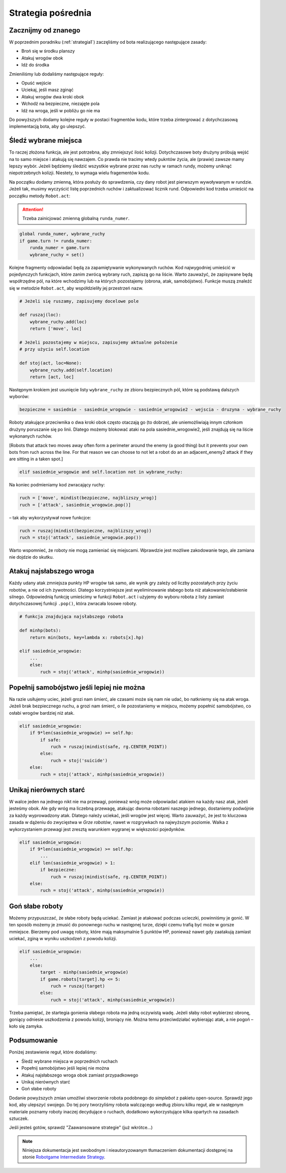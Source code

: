 Strategia pośrednia
####################

.. _strategia2:

Zacznijmy od znanego
*********************************
W poprzednim poradniku (:ref:`strategia1`) zaczęliśmy od bota realizującego następujące zasady:

* Broń się w środku planszy
* Atakuj wrogów obok
* Idź do środka

Zmieniliśmy lub dodaliśmy następujące reguły:

* Opuść wejście
* Uciekaj, jeśli masz zginąć
* Atakuj wrogów dwa kroki obok
* Wchodź na bezpieczne, niezajęte pola
* Idź na wroga, jeśli w pobliżu go nie ma

Do powyższych dodamy kolejne reguły w postaci fragmentów kodu, które trzeba
zintergrować z dotychczasową implementacją bota, aby go ulepszyć.


Śledź wybrane miejsca
**********************

To raczej złożona funkcja, ale jest potrzebna, aby zmniejszyć ilość kolizji.
Dotychczasowe boty drużyny próbują wejść na to samo miejsce i atakują się nawzajem.
Co prawda nie tracimy wtedy pukntów życia, ale (prawie) zawsze mamy lepszy wybór.
Jeżeli będziemy śledzić wszystkie wybrane przez nas ruchy w ramach rundy, możemy
uniknąć niepotrzebnych kolizji. Niestety, to wymaga wielu fragementów kodu.

Na początku dodamy zmienną, która posłuży do sprawdzenia, czy dany robot
jest pierwszym wywoływanym w rundzie. Jeżeli tak, musimy wyczyścić listę
poprzednich ruchów i zaktualizować licznik rund. Odpowiedni kod trzeba
umieścić na początku metody ``Robot.act``:

.. attention::

    Trzeba zainicjować zmienną globalną ``runda_numer``.

.. code-block:: python

    global runda_numer, wybrane_ruchy
    if game.turn != runda_numer:
        runda_numer = game.turn
        wybrane_ruchy = set()

Kolejne fragmenty odpowiadać będą za zapamiętywanie wykonywanych ruchów.
Kod najwygodniej umieścić w pojedynczych funkcjach, które zanim zwrócą
wybrany ruch, zapiszą go na liście. Warto zauważyć, że zapisywane będą
współrzędne pól, na które wchodzimy lub na których pozostajemy (obrona, atak,
samobójstwo). Funkcje muszą znaleźć się w metodzie ``Robot.act``,
aby współdzieliły jej przestrzeń nazw.

.. code-block:: python

    # Jeżeli się ruszamy, zapisujemy docelowe pole

    def ruszaj(loc):
        wybrane_ruchy.add(loc)
        return ['move', loc]

    # Jeżeli pozostajemy w miejscu, zapisujemy aktualne położenie
    # przy użyciu self.location

    def stoj(act, loc=None):
        wybrane_ruchy.add(self.location)
        return [act, loc]

Następnym krokiem jest usunięcie listy ``wybrane_ruchy``
ze zbioru bezpiecznych pól, które są podstawą dalszych wyborów:

.. code-block:: python

    bezpieczne = sasiednie - sasiednie_wrogowie - sasiednie_wrogowie2 - wejscia - druzyna - wybrane_ruchy

Roboty atakujące przeciwnika o dwa kroki obok często otaczają go (to dobrze),
ale uniemożliwiają innym członkom drużyny poruszanie się po linii.
Dlatego możemy blokować ataki na pola sasiednie_wrogowie2, jeśli znajdują się
na liście wykonanych ruchów.

[Robots that attack two moves away often form a perimeter around the enemy
(a good thing) but it prevents your own bots from ruch across the line.
For that reason we can choose to not let a robot do an an adjacent_enemy2
attack if they are sitting in a taken spot.]

.. code-block:: python

    elif sasiednie_wrogowie and self.location not in wybrane_ruchy:

Na koniec podmieniamy kod zwracający ruchy:

.. code-block:: python

    ruch = ['move', mindist(bezpieczne, najblizszy_wrog)]
    ruch = ['attack', sasiednie_wrogowie.pop()]

– tak aby wykorzystywał nowe funkcjce:

.. code-block:: python

    ruch = ruszaj(mindist(bezpieczne, najblizszy_wrog))
    ruch = stoj('attack', sasiednie_wrogowie.pop())

Warto wspomnieć, że roboty nie mogą zamieniać się miejscami. Wprawdzie
jest możliwe zakodowanie tego, ale zamiana nie dojdzie do skutku.

Atakuj najsłabszego wroga
**************************

Każdy udany atak zmniejsza punkty HP wrogów tak samo, ale wynik gry
zależy od liczby pozostałych przy życiu robotów, a nie od ich żywotności.
Dlatego korzystniejsze jest wyeliminowanie słabego bota niż atakowanie/osłabienie
silnego. Odpowiednią funkcję umieścimy w funkcji ``Robot.act`` i użyjemy do
wyboru robota z listy zamiast dotychczasowej funkcji ``.pop()``, która zwracała
losowe roboty.

.. code-block:: python

    # funkcja znajdująca najsłabszego robota

    def minhp(bots):
        return min(bots, key=lambda x: robots[x].hp)

    elif sasiednie_wrogowie:
        ...
        else:
            ruch = stoj('attack', minhp(sasiednie_wrogowie))

Popełnij samobójstwo jeśli lepiej nie można
********************************************

Na razie usiłujemy uciec, jeżeli grozi nam śmierć, ale czasami może się
nam nie udać, bo natkniemy się na atak wroga. Jeżeli brak bezpiecznego
ruchu, a grozi nam śmierć, o ile pozostaniemy  w miejscu, możemy
popełnić samobójstwo, co osłabi wrogów bardziej niż atak.

.. code-block:: python

    elif sasiednie_wrogowie:
        if 9*len(sasiednie_wrogowie) >= self.hp:
            if safe:
                ruch = ruszaj(mindist(safe, rg.CENTER_POINT))
            else:
                ruch = stoj('suicide')
        else:
            ruch = stoj('attack', minhp(sasiednie_wrogowie))

Unikaj nierównych starć
************************

W walce jeden na jednego nikt nie ma przewagi, ponieważ wróg może odpowiadać
atakiem na każdy nasz atak, jeżeli jesteśmy obok. Ale gdy wróg ma liczebną
przewagę, atakując dwoma robotami naszego jednego, dostaniemy podwójnie
za każdy wyprowadzony atak. Dlatego należy uciekać, jeśli wrogów
jest więcej. Warto zauważyć, że jest to kluczowa zasada w dążeniu do zwycięstwa
w *Grze robotów*, nawet w rozgrywkach na najwyższym poziomie.
Walka z wykorzystaniem przewagi jest zresztą warunkiem wygranej w większości pojedynków.

.. code-block:: python

    elif sasiednie_wrogowie:
        if 9*len(sasiednie_wrogowie) >= self.hp:
            ...
        elif len(sasiednie_wrogowie) > 1:
            if bezpieczne:
                ruch = ruszaj(mindist(safe, rg.CENTER_POINT))
        else:
            ruch = stoj('attack', minhp(sasiednie_wrogowie))

Goń słabe roboty
******************

Możemy przypuszczać, że słabe roboty będą uciekać. Zamiast je atakować podczas
ucieczki, powinniśmy je gonić. W ten sposób możemy
je zmusić do ponownego ruchu w następnej turze, dzięki czemu trafią
być może w gorsze mmiejsce. Bierzemy pod uwagę roboty, które mają maksymalnie
5 punktów HP, ponieważ nawet gdy zaatakują zamiast uciekać, zginą w wyniku
uszkodzeń z powodu kolizji.

.. code-block:: python

    elif sasiednie_wrogowie:
        ...
        else:
            target - minhp(sasiednie_wrogowie)
            if game.robots[target].hp <= 5:
                ruch = ruszaj(target)
            else:
                ruch = stoj('attack', minhp(sasiednie_wrogowie))

Trzeba pamiętać, że startegia gonienia słabego robota ma jedną oczywistą
wadę. Jeżeli słaby robot wybierzez obronę, goniący odniesie uszkodzenia
z powodu kolizji, broniący nie. Można temu przeciwdziałać wybierając atak,
a nie pogoń – koło się zamyka.

Podsumowanie
*************

Poniżej zestawienie reguł, które dodaliśmy:

* Śledź wybrane miejsca w poprzednich ruchach
* Popełnij samobójstwo jeśli lepiej nie można
* Atakuj najsłabszego wroga obok zamiast przypadkowego
* Unikaj nierównych starć
* Goń słabe roboty

Dodanie powyższych zmian umożliwi stworzenie robota podobnego do *simplebot*
z pakietu open-source. Sprawdź jego kod, aby ulepszyć swojego. Do tej pory
tworzyliśmy robota walczącego według zbioru kilku reguł, ale w następnym
materiale poznamy roboty inaczej decydujące o ruchach, dodatkowo wykorzystujące
kilka opartych na zasadach sztuczek.

Jeśli jesteś gotów, sprawdź "Zaawansowane strategie" (już wkrótce...)

.. raw:: html

    <hr />

.. note::

    Niniejsza dokumentacja jest swobodnym i nieautoryzowanym tłumaczeniem dokumentacji
    dostępnej na stonie `Robotgame Intermediate Strategy
    <https://github.com/ramk13/robotgame/blob/master/strategy_guide/robotgame_intermediate_strategy.md>`_.
